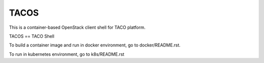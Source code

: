 TACOS
=====

This is a container-based OpenStack client shell for TACO platform.

TACOS == TACO Shell

To build a container image and run in docker environment, 
go to docker/README.rst.

To run in kubernetes environment,
go to k8s/README.rst


